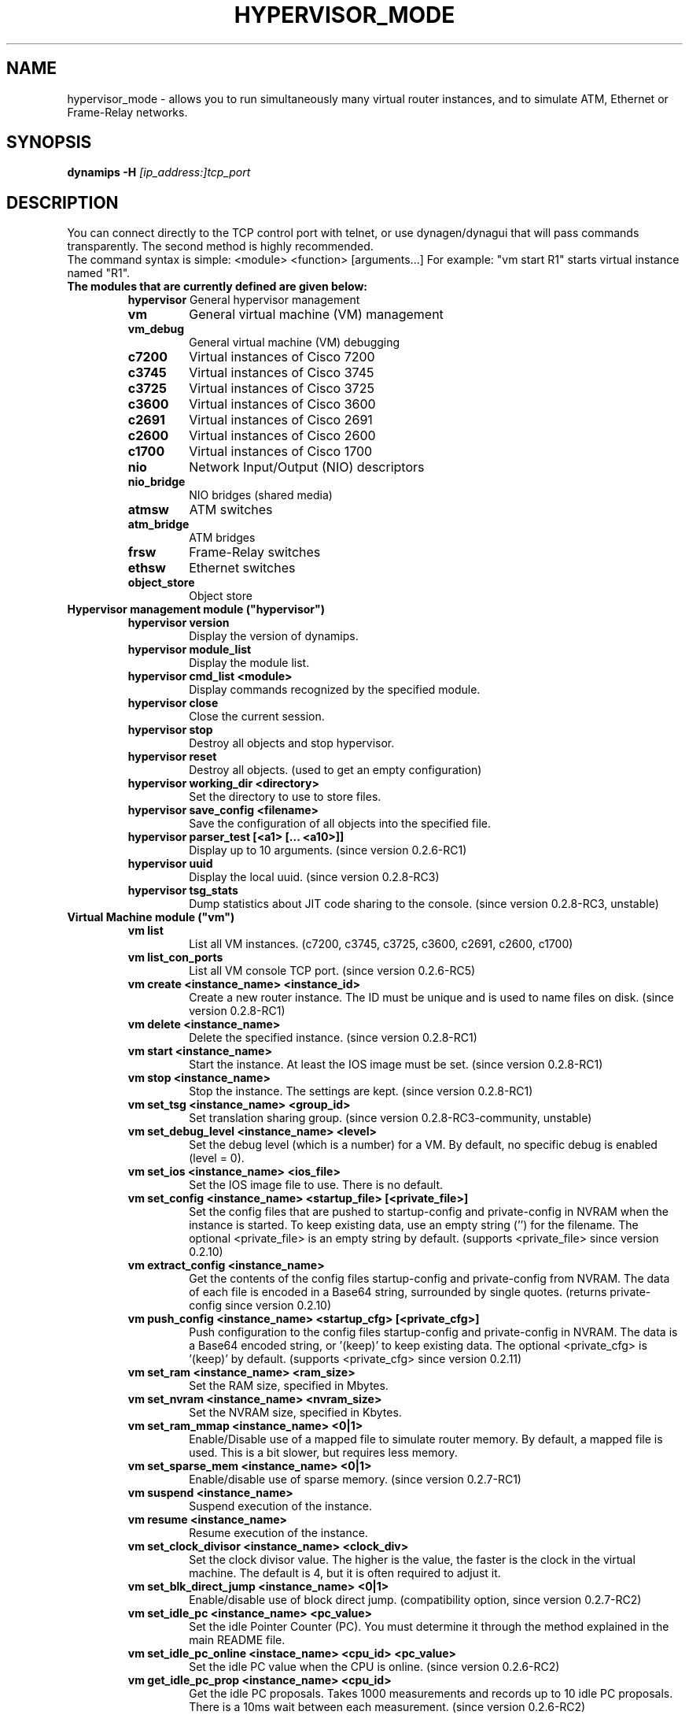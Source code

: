 .TH HYPERVISOR_MODE 7 "Sep 28, 2013"
.\" Please adjust this date whenever revising the manpage.
.SH NAME
hypervisor_mode \- allows you to run simultaneously
many virtual router instances, and to simulate ATM, Ethernet
or Frame\(hyRelay networks.
.SH SYNOPSIS
.B dynamips \-H
.I [ip_address:]tcp_port
.SH DESCRIPTION
You can connect directly to the TCP control port with telnet, or use
dynagen/dynagui that will pass commands transparently. The second method
is highly recommended.
.br
The command syntax is simple: <module> <function> [arguments...]
For example: "vm start R1" starts virtual instance named "R1".
.br
.TP
.B The modules that are currently defined are given below:
.br
.RS
.B hypervisor
General hypervisor management
.TP
.B vm        
General virtual machine (VM) management
.TP
.B vm_debug
General virtual machine (VM) debugging
.TP
.B c7200     
Virtual instances of Cisco 7200
.TP
.B c3745
Virtual instances of Cisco 3745
.TP
.B c3725
Virtual instances of Cisco 3725
.TP
.B c3600     
Virtual instances of Cisco 3600
.TP
.B c2691
Virtual instances of Cisco 2691
.TP
.B c2600
Virtual instances of Cisco 2600
.TP
.B c1700
Virtual instances of Cisco 1700
.TP
.B nio       
Network Input/Output (NIO) descriptors
.TP
.B nio_bridge
NIO bridges (shared media)
.TP
.B atmsw     
ATM switches
.TP
.B atm_bridge
ATM bridges
.TP
.B frsw      
Frame\(hyRelay switches
.TP
.B ethsw     
Ethernet switches
.TP
.B object_store
Object store
.RE
.TP
.B Hypervisor management module ("hypervisor")
.RS
.TP
.B hypervisor version
Display the version of dynamips.
.TP
.B hypervisor module_list
Display the module list.
.TP
.B hypervisor cmd_list <module>
Display commands recognized by the specified module.
.TP
.B hypervisor close
Close the current session.
.TP
.B hypervisor stop
Destroy all objects and stop hypervisor.
.TP
.B hypervisor reset
Destroy all objects. (used to get an empty configuration)
.TP
.B hypervisor working_dir <directory>
Set the directory to use to store files.
.TP
.B hypervisor save_config <filename>
Save the configuration of all objects into the specified file.
.TP
.B hypervisor parser_test [<a1> [... <a10>]]
Display up to 10 arguments. (since version 0.2.6\-RC1)
.TP
.B hypervisor uuid
Display the local uuid. (since version 0.2.8\-RC3)
.TP
.B hypervisor tsg_stats
Dump statistics about JIT code sharing to the console.
(since version 0.2.8\-RC3, unstable)
.RE
.TP
.B Virtual Machine module ("vm")
.RS
.TP
.B vm list
List all VM instances.
(c7200, c3745, c3725, c3600, c2691, c2600, c1700)
.TP
.B vm list_con_ports
List all VM console TCP port.
(since version 0.2.6\-RC5)
.TP
.B vm create <instance_name> <instance_id>
Create a new router instance.
The ID must be unique and is used to name files on disk.
(since version 0.2.8\-RC1)
.TP
.B vm delete <instance_name>
Delete the specified instance.
(since version 0.2.8\-RC1)
.TP
.B vm start <instance_name>
Start the instance. At least the IOS image must be set.
(since version 0.2.8\-RC1)
.TP
.B vm stop <instance_name>
Stop the instance. The settings are kept.
(since version 0.2.8\-RC1)
.TP
.B vm set_tsg <instance_name> <group_id>
Set translation sharing group.
(since version 0.2.8\-RC3\-community, unstable)
.TP
.B vm set_debug_level <instance_name> <level>
Set the debug level (which is a number) for a VM. By default, no specific debug
is enabled (level = 0).
.TP
.B vm set_ios <instance_name> <ios_file>
Set the IOS image file to use. There is no default.
.TP
.B vm set_config <instance_name> <startup_file> [<private_file>]
Set the config files that are pushed to startup\-config and 
private\-config in NVRAM when the instance is started.
To keep existing data, use an empty string ('') for the filename.
The optional <private_file> is an empty string by default.
(supports <private_file> since version 0.2.10)
.TP
.B vm extract_config <instance_name>
Get the contents of the config files startup\-config and private\-config from 
NVRAM. The data of each file is encoded in a Base64 string, surrounded by 
single quotes.
(returns private\-config since version 0.2.10)
.TP
.B vm push_config <instance_name> <startup_cfg> [<private_cfg>]
Push configuration to the config files startup\-config and private\-config 
in NVRAM.
The data is a Base64 encoded string, or '(keep)' to keep existing data.
The optional <private_cfg> is '(keep)' by default.
(supports <private_cfg> since version 0.2.11)
.TP
.B vm set_ram <instance_name> <ram_size>
Set the RAM size, specified  in Mbytes.
.TP
.B vm set_nvram <instance_name> <nvram_size>
Set the NVRAM size, specified in Kbytes.
.TP
.B vm set_ram_mmap <instance_name> <0|1>
Enable/Disable use of a mapped file to simulate router memory. By default, a
mapped file is used. This is a bit slower, but requires less memory.
.TP
.B vm set_sparse_mem <instance_name> <0|1>
Enable/disable use of sparse memory.
(since version 0.2.7\-RC1)
.TP
.B vm suspend <instance_name>
Suspend execution of the instance.
.TP
.B vm resume <instance_name>
Resume execution of the instance.
.TP
.B vm set_clock_divisor <instance_name> <clock_div>
Set the clock divisor value. The higher is the value, the faster is the clock
in the virtual machine. The default is 4, but it is often required to adjust
it.
.TP
.B vm set_blk_direct_jump <instance_name> <0|1>
Enable/disable use of block direct jump.
(compatibility option, since version 0.2.7\-RC2)
.TP
.B vm set_idle_pc <instance_name> <pc_value>
Set the idle Pointer Counter (PC). You must determine it through the method
explained in the main README file.
.TP
.B vm set_idle_pc_online <instace_name> <cpu_id> <pc_value>
Set the idle PC value when the CPU is online.
(since version 0.2.6\-RC2)
.TP
.B vm get_idle_pc_prop <instance_name> <cpu_id>
Get the idle PC proposals.
Takes 1000 measurements and records up to 10 idle PC proposals.
There is a 10ms wait between each measurement.
(since version 0.2.6\-RC2)
.TP
.B vm show_idle_pc_prop <instance_name> <cpu_id>
Dump the idle PC proposals. (since version 0.2.6\-RC2)
.TP
.B vm set_idle_max <instance_name> <cpu_id> <idle_max>
Set CPU idle max value. (since version 0.2.6\-RC2)
.TP
.B vm set_idle_sleep_time <instance_name> <cpu_id> <idle_sleep_time>
Set CPU idle sleep time value. (since version 0.2.6\-RC2)
.TP
.B vm show_timer_drift <instance_name> <cpu_id>
Show info about potential timer drift.
(since version 0.2.6\-RC3)
.TP
.B vm set_ghost_file <instance_name> <ghost_ram_filename>
Set ghost RAM file. (since version 0.2.6\-RC3, 
needs an extra bogus argument before version 0.2.6\-RC4)
.TP
.B vm set_ghost_status <instance_name> <ghost_status>"
Set ghost RAM status. (since version 0.2.6\-RC3, 
needs an extra bogus argument before version 0.2.6\-RC4)
.TP
.B vm set_exec_area <instance_name> <area_size>
Set the exec area size. The exec area is a pool of host memory used to store
pages translated by the JIT (they contain the native code corresponding to MIPS
code pages).
.TP
.B vm set_disk0 <instance_name> <value>
Set size of PCMCIA ATA disk0.
.TP
.B vm set_disk1 <instance_name> <value>
Set size of PCMCIA ATA disk1.
.TP
.B vm set_conf_reg <instance_name> <value>
Set the config register value. The default is 0x2102.
.TP
.B vm set_con_tcp_port <instance_name> <tcp_port>
Set the TCP port to use for console. By default, no TCP port is chosen, meaning
that you cannot get access to the console.
.TP
.B vm set_aux_tcp_port <instance_name> <tcp_port>
Set the TCP port to use for AUX port. By default, no TCP port is chosen,
meaning that you cannot get access to the AUX port.
.TP
.B vm cpu_info <instance_name> <cpu_id>
Show info about the CPU identified by "cpu_id". The boot CPU (which is
typically the only CPU) has ID 0.
.TP
.B vm cpu_usage <instance_name> <cpu_id>
Show cpu usage of dynamips in seconds. (experimental)
.br
The instance must exist, "cpu_id" is ignored.
(since version 0.2.8\-RC5\-community)
.TP
.B vm send_con_msg <instance_name> <str>
Send a message on the console. (since version 0.2.6\-RC3)
.TP
.B vm send_aux_msg <instance_name> <str>
Send a message on the AUX port. (since version 0.2.6\-RC3)
.TP
.B vm slot_bindings <instance_name>
Show slot bindings. (since version 0.2.8\-RC1)
.TP
.B vm slot_nio_bindings <instance_name> <slot_id>
Show NIO bindings for the specified slot. (since version 0.2.8\-RC1)
.TP
.B vm slot_add_binding <instance_name> <slot_id> <port_id> <dev_type>
Add a slot binding. (since version 0.2.8\-RC1)
.TP
.B vm slot_remove_binding <instance_name> <slot_id> <port_id>
Remove a slot binding . (since version 0.2.8\-RC1)
.TP
.B vm slot_add_nio_binding <instance_name> <slot_id> <port_id> <nio_name>
Add a NIO binding for a slot/port. (since version 0.2.8\-RC1)
.TP
.B vm slot_remove_nio_binding <instance_name> <slot_id> <port_id>
Remove a NIO binding for a slot/port. (since version 0.2.8\-RC1)
.TP
.B vm slot_enable_nio <instance_name> <slot_id> <port_id>
Enable NIO of the specified slot/port. (since version 0.2.8\-RC1)
.TP
.B vm slot_disable_nio <instance_name> <slot_id> <port_id>
Disable NIO of the specified slot/port. (since version 0.2.8\-RC1)
.TP
.B vm slot_oir_start <instance_name> <slot_id> <subslot_id>
OIR to start a slot/subslot. (since version 0.2.8\-RC3\-community)
.TP
.Bvm slot_oir_stop <isntance_name> <slot_id> <subslot_id>
OIR to stop a slot/subslot. (since version 0.2.8\-RC3\-community)
.RE
.TP
.B Virtual Machine debugging module ("vm_debug")
.RS
.TP
Available since version 0.2.6\-RC1.
.TP
.B vm_debug show_cpu_regs <instance_name> <cpu_id>
Dump CPU registers to the console.
.TP
.B vm_debug show_cpu_mmu <instance_name> <cpu_id>
Dump CPU MMU info to the console. (since version 0.2.7\-RC1)
.TP
.B vm_debug set_cpu_reg <instance_name> <cpu_id> <reg_id> <value>
Set the value of a CPU register.
.TP
.B vm_debug add_cpu_breakpoint <instance_name> <cpu_id> <address>
Add a breakpoint.
.TP
.B vm_debug remove_cpu_breakpoint <instance_name> <cpu_id> <address>
Remove a breakpoint.
.TP
.B vm_debug pmem_w32 <instance_name> <cpu_id> <address> <value>
Write a 32\-bit memory word to physical memory.
.TP
.B vm_debug pmem_r32 <instance_name> <cpu_id> <address>
Read a 32\-bit memory word from physical memory.
.TP
.B vm_debug pmem_w16 <instance_name> <cpu_id> <address> <value>
Write a 16\-bit memory word to physical memory.
.TP
.B vm_debug pmem_r16 <instance_name> <cpu_id> <address>
Read a 16\-bit memory word from physical memory.
.RE
.TP
.B Virtual Cisco 7200 instances module ("c7200")
.RS
.TP
.B c7200 list
List all existing Cisco 7200 instances.
.TP
.B c7200 set_npe <instance_name> <npe_name>
Set the NPE model.  For example: npe\(hy100, npe\(hy400, ... The default is
"npe\(hy200".
.TP
.B c7200 set_midplane <instance_name> <midplane_name>
Set the midplane model, it can be either "std" or "vxr". The default is "vxr".
.TP
.B c7200 set_mac_addr <instance_name> <mac_addr>
Set the base MAC address of the router. By default, the address is
automatically generated with this pattern : ca<instance_id>.<process_pid>.0000
(Cisco format).
.TP
.B c7200 set_system_id <instance_name> <system_id>
Set the system id. (since version 0.2.8\-RC3\-community)
.TP
.B c7200 set_temp_sensor <instance_name> <sensor_id> <temperature>
Set temperature for a DS1620 sensor.
This can be used to simulate environmental problems like overheat.
(since version 0.2.8\-RC3\-community)
.TP
.B c7200 set_power_supply <instance_name> <power_supply_id> <0|1>
Set power supply status.
This can be used to simulate environmental problems like power loss.
(since version 0.2.8\-RC3\-community)
.TP
.B c7200 show_hardware <instance_name>
Display virtual hardware info about the instance.
.RE
.TP
.B Virtual Cisco 3745 instances module ("c3745")
.RS
.TP
.B c3745 list
List all existing Cisco 3745 instances.
.TP
.B c3745 set_iomem <instance_name> <size>
Set the I/O mem size.
.TP
.B c3745 set_mac_addr <instance_name> <mac_addr>
Set the base MAC address of the router. By default, the address is
automatically generated with this pattern : c4<instance_id>.<process_pid>.0000
(Cisco format).
.TP
.B c3745 set_system_id <instance_name> <system_id>
Set the system id. (since version 0.2.8\-RC3\-community)
.TP
.B c3745 show_hardware <instance_name>
Display virtual hardware info about the instance.
.RE
.TP
.B Virtual Cisco 3725 instances module ("c3725")
.RS
.TP
.B c3725 list
List all existing Cisco 3725 instances.
.TP
.B c3725 set_iomem <instance_name> <size>
Set the I/O mem size.
.TP
.B c3725 set_mac_addr <instance_name> <mac_addr>
Set the base MAC address of the router. By default, the address is
automatically generated with this pattern : c2<instance_id>.<process_pid>.0000
(Cisco format).
.TP
.B c3725 set_system_id <instance_name> <system_id>
Set the system id. (since version 0.2.8\-RC3\-community)
.TP
.B c3725 show_hardware <instance_name>
Display virtual hardware info about the instance.
.RE
.TP
.B Virtual Cisco 3600 instances module ("c3600")
.RS
.TP
.B c3600 list
List all existing Cisco 3600 instances.
.TP
.B c3600 set_chassis <instance_name> <chassis_name>
Set the chassis model.  Possible values: 3620, 3640, 3660. The default is
"3640".
.TP
.B c3600 set_iomem <instance_name> <size>
Set the I/O mem size.
.TP
.B c3600 set_mac_addr <instance_name> <mac_addr>
Set the base MAC address of the router. By default, the address is
automatically generated with this pattern : cc<instance_id>.<process_pid>.0000
(Cisco format).
.TP
.B c3600 set_system_id <instance_name> <system_id>
Set the system id. (since version 0.2.8\-RC3\-community)
.TP
.B c3600 show_hardware <instance_name>
Display virtual hardware info about the instance.
.RE
.TP
.B Virtual Cisco 2691 instances module ("c2691")
.RS
.TP
.B c2691 list
List all existing Cisco 2691 instances.
.TP
.B c2691 set_iomem <instance_name> <size>
Set the I/O mem size.
.TP
.B c2691 set_mac_addr <instance_name> <mac_addr>
Set the base MAC address of the router. By default, the address is
automatically generated with this pattern : c0<instance_id>.<process_pid>.0000
(Cisco format).
.TP
.B c2691 show_hardware <instance_name>
Display virtual hardware info about the instance.
.RE
.TP
.B Virtual Cisco 2600 instances module ("c2600")
.RS
.TP
Available since version 0.2.7\-RC1.
.TP
.B c2600 list
List all existing Cisco 2600 instances.
.TP
.B c2600 set_chassis <instance_name> <chassis_name>
Set the chassis model. Possible values: 2610, 2611, 2620, 2621, 
2610XM, 2611XM, 2620XM, 2621XM, 2650XM, 2651XM. The default is "2610".
.TP
.B c2600 set_iomem <instance_name> <size>
Set the I/O mem size.
.TP
.B c2600 set_mac_addr <instance_name> <mac_addr>
Set the base MAC address of the router. By default, the address is
automatically generated with this pattern : c8<instance_id>.<process_pid>.0000
(Cisco format).
.TP
.B c2600 set_system_id <instance_name> <system_id>
Set the system id. (since version 0.2.8\-RC3\-community)
.TP
.B c2600 show_hardware <instance_name>
Display virtual hardware info about the instance.
.RE
.TP
.B Virtual Cisco 1700 instances module ("c1700")
.RS
.TP
Available since version 0.2.8\-RC1.
.TP
.B c1700 list
List all existing Cisco 1700 instances.
.TP
.B c1700 set_chassis <instance_name> <chassis_name>
Set the chassis model. Possible values: 1710, 1720, 1721, 1750, 
1751, 1760. The default is "1720".
.TP
.B c1700 set_iomem <instance_name> <size>
Set the I/O mem size.
.TP
.B c1700 set_mac_addr <instance_name> <mac_addr>
Set the base MAC address of the router. By default, the address is
automatically generated with this pattern : d0<instance_id>.<process_pid>.0000
(Cisco format).
.TP
.B c1700 set_system_id <instance_name> <system_id>
Set the system id. (since version 0.2.8\-RC3\-community)
.TP
.B c1700 show_hardware <instance_name>
Display virtual hardware info about the instance.
.RE
.TP
.B Network Input/Output (NIO) module ("nio")
.RS
.TP
.B nio list
List all exiting NIOs.
.TP
.B nio create_udp <nio_name> <local_port> <remote_host> <remote_port>
Create an UDP NIO with the specified parameters.
.TP
.B nio create_udp_auto <nio_name> <local_addr> <local_port_start> <local_port_end>
Create an auto UDP NIO.
(since version 0.2.8\-RC3\-community)
.TP
.B nio connect_udp_auto <nio_name> <remote_host> <remote_port>
Connect an UDP Auto NIO to a remote host/port.
(since version 0.2.8\-RC3\-community)
.TP
.B nio create_mcast <nio_name> <mcast_group> <mcast_port>
Create a Multicast NIO.
(since version 0.2.8\-RC3\-community)
.TP
.B nio set_mcast_ttl <nio_name> <ttl>
Set TTL for a Multicast NIO.
(since version 0.2.8\-RC3\-community)
.TP
.B nio create_unix <nio_name> <local_file> <remote_file>
Create an UNIX NIO with the specified parameters.
.TP
.B nio create_vde <nio_name> <control_file> <local_file>
Create a VDE NIO with the specified parameters. VDE stands for "Virtual
Distributed Ethernet" and is compatible with UML (User\(hyMode\(hyLinux) switch.
.TP
.B nio create_tap <nio_name> <tap_device>
Create a TAP NIO. TAP devices are supported only on Linux and FreeBSD and
require root access.
.TP
.B nio create_gen_eth <nio_name> <eth_device>
Create a generic ethernet NIO, using PCAP (0.9.4 and greater). It requires root
access. Available if compiled with GEN_ETH.
.TP
.B nio create_linux_eth <nio_name> <eth_device>
Create a Linux ethernet NIO. It requires root access and is supported only on
Linux platforms. Available if compiled with LINUX_ETH.
.TP
.B nio create_null <nio_name>
Create a Null NIO.
.TP
.B nio create_fifo <nio_name>
Create a Null NIO.
.TP
.B nio crossconnect_fifo <nio_name> <nio_name>
Establish a cross-connect between 2 FIFO NIO.
.TP
.B nio delete <nio_name>
Delete the specified NIO. The NIO can be deleted only when it is not anymore in
use by another object.
.TP
.B nio set_debug <nio_name> <debug>
Enable/Disable debugging for the specified NIO. When debugging is enabled,
received and emitted packets are displayed at screen. It is mainly used to
debug interface drivers.
.TP
.B nio bind_filter <nio_name> <direction> <filter_name>
Bind a packet filter.
Direction is 0 for receiving, 1 for sending, 2 for both.
Filter
.B "freq_drop"
drops packets. Filter
.B "capture"
captures packets and is only available if compiled with GEN_ETH.
.TP
.B nio unbind_filter <nio_name> <direction>
Unbind a packet filter.
.TP
.B nio setup_filter <nio_name> <direction> [<a3> [...<a10>]]
Setup a packet filter for a given NIO.
The arguments are passed on to the setup function of the filter.
 Filter 
.B "freq_drop" 
has 1 argument 
.B "<frequency>"
\[char46] It will drop everything with a \-1 frequency, drop every 
Nth packet with a positive frequency, or drop nothing.
 Filter 
.B "capture" 
has 2 arguments 
.B "<link_type_name> <output_file>"
\[char46] It will capture packets to the target output file. The 
link type name is a case\(hyinsensitive DLT_ name from the pcap library 
constants with the DLT_ part removed.
.TP
.B nio get_stats <nio_name>
Get statistics of a NIO.
(since version 0.2.8\-RC3\-community)
.TP
.B nio reset_stats <nio_name>
Reset statistics of a NIO.
(since version 0.2.8\-RC3\-community)
.TP
.B nio set_bandwidth <nio_name> <bandwidth>
Set bandwidth constraint.
(since version 0.2.8\-RC3\-community)
.RE
.TP
.B NIO bridge module ("nio_bridge")
.RS
.TP
.B nio_bridge list
List all NIO bridges.
.TP
.B nio_bridge create <bridge_name>
Create a NIO bridge. A NIO bridge acts as a shared media (a kind of hub).
.TP
.B nio_bridge delete <bridge_name>
Delete a NIO bridge.
.TP
.B nio_bridge add_nio <bridge_name> <nio_name>
Add a NIO as new port in a NIO bridge. The NIO must be created through the
"nio" module.
.TP
.B nio_bridge remove_nio <bridge_name> <nio_name>
Remove the specified NIO as member of the NIO bridge.
.RE
.TP
.B Virtual Ethernet switch module ("ethsw")
.RS
.TP
.B ethsw list
List all Ethernet switches.
.TP
.B ethsw create <switch_name>
Create a new Ethernet switch.
.TP
.B ethsw delete <switch_name>
Delete the specified Ethernet switch.
.TP
.B ethsw add_nio <switch_name> <nio_name>
Add a NIO as new port in an Ethernet switch. The NIO must be created through
the "nio" module.
.TP
.B ethsw remove_nio <switch_name> <nio_name>
Remove the specified NIO as member of the Ethernet switch.
.TP
.B ethsw set_access_port <switch_name> <nio_name> <vlan_id>
Set the specified port as an ACCESS port in VLAN <vlan_id>.
.TP
.B ethsw set_dot1q_port <switch_name> <nio_name> <native_vlan>
Set the specified port as a 802.1Q trunk port, with native VLAN <native_vlan>.
.TP
.B ethsw set_qinq_port <switch_name> <nio_name> <outer_vlan>
Set the specified port as a trunk (QinQ) port.
(since version 0.2.3\-RC3\-community)
.TP
.B ethsw clear_mac_addr_table <switch_name>
Clear the MAC address table.
.TP
.B ethsw show_mac_addr_table <switch_name>
Show the MAC address table (output format: Ethernet address, VLAN, NIO)
.RE
.TP
.B Virtual ATM switch module ("atmsw")
.RS
.TP
.B atmsw list
List all ATM switches.
.TP
.B atmsw create <switch_name>
Create a new ATM switch.
.TP
.B atmsw delete <switch_name>
Delete the specified ATM switch.
.TP
.B atmsw create_vpc <switch_name> <input_nio> <input_vpi> <output_nio> <output_vpi>
Create a new Virtual Path connection (unidirectional).
.TP
.B atmsw delete_vpc <switch_name> <input_nio> <input_vpi> <output_nio> <output_vpi>
Delete a Virtual Path connection (unidirectional).
.TP
.B atmsw create_vcc <switch_name> <input_nio> <input_vpi> <input_vci>  <output_nio> <output_vpi> <output_vci>
Create a new Virtual Channel connection (unidirectional).
.TP
.B atmsw delete_vcc <switch_name> <input_nio> <input_vpi> <input_vci> <output_nio> <output_vpi> <output_vci>
Delete a Virtual Channel connection (unidirectional).
.RE
.TP
.B Virtual ATM bridge module ("atm_bridge")
.RS
.TP
Available since version 0.2.8\-RC2.
.TP
.B atm_bridge list
List all ATM bridges.
.TP
.B atm_bridge create <bridge_name>
Create a new ATM bridge.
.TP
.B atm_bridge delete <bridge_name>
Delete an ATM bridge.
.TP
.B atm_bridge configure <bridge_name> <eth_nio> <atm_nio> <vpi> <vci>
Configure an ATM bridge.
.TP
.B atm_bridge unconfigure <bridge_name>
Unconfigure an ATM bridge.
.RE
.TP
.B Virtual Frame\(hyRelay switch module ("frsw")
.RS
.TP
.B frsw list
List all Frame\(hyRelay switches.
.TP
.B frsw create <switch_name>
Create a new Frame\(hyRelay switch.
.TP
.B frsw delete <switch_name>
Delete the specified Frame\(hyRelay switch.
frsw create_vc <switch_name> <input_nio> <input_dlci> <output_nio> <output_dlci>
Create a new Virtual Circuit connection (unidirectional).
.TP
.B frsw delete_vc <switch_name> <input_nio> <input_dlci> <output_nio> <output_dlci>
Delete a Virtual Circuit connection (unidirectional).
.RE
.TP
.B Object store module ("object_store")
.RS
.TP
Available since version 0.2.8\-RC2.
.TP
.B object_store write <object_name> <data>
Write an object, data provided in base64 encoding.
.TP
.B object_store read <object_name>
Read an object and return data in base64 encoding.
.TP
.B object_store delete <object_name>
Delete an object from the store.
.TP
.B object_store delete_all
Delete all objects from the store
.TP
.B object_store list
Object list.
.RE
.SH REPORTING BUGS
.br
Please send bug reports to 
.UR https://github.com/GNS3/dynamips/issues
.UE
.SH SEE ALSO
.br
\fBdynamips\fP(1), \fBnvram_export\fP(1), \fBdynagen\fP(1), \fBdynagui\fP(1)
.br
.UR http://www.gns3.net/dynamips/
.UE
.br
.UR http://forum.gns3.net/
.UE
.br
.UR https://github.com/GNS3/dynamips
.UE
.br
.SH OLD WEBSITES
.UR http://www.ipflow.utc.fr/index.php/
.UE
.br
.UR http://www.ipflow.utc.fr/blog/
.UE
.br
.UR http://hacki.at/7200emu/index.php
.UE
.SH AUTHOR
\fBdynamips\fP is being maintained by Flávio J. Saraiva 
<flaviojs2005@gmail.com>. This manual page was initially written by 
Erik Wenzel <erik@debian.org> for the Debian GNU/Linux system.

